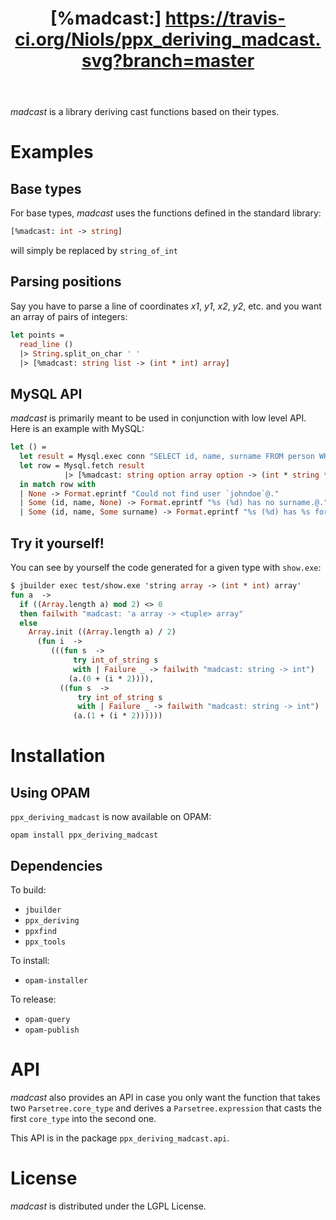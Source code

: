 #+TITLE: [%madcast:] [[https://travis-ci.org/Niols/ppx_deriving_madcast][https://travis-ci.org/Niols/ppx_deriving_madcast.svg?branch=master]]
#+STARTUP: indent

/madcast/ is a library deriving cast functions based on their types.

* Examples
** Base types
For base types, /madcast/ uses the functions defined in the standard
library:
#+BEGIN_SRC ocaml
[%madcast: int -> string]
#+END_SRC
will simply be replaced by =string_of_int=

** Parsing positions
Say you have to parse a line of coordinates /x1/, /y1/, /x2/, /y2/, etc. and
you want an array of pairs of integers:
#+BEGIN_SRC ocaml
let points =
  read_line ()
  |> String.split_on_char ' '
  |> [%madcast: string list -> (int * int) array]
#+END_SRC

** MySQL API
/madcast/ is primarily meant to be used in conjunction with low level
API. Here is an example with MySQL:
#+BEGIN_SRC ocaml
let () =
  let result = Mysql.exec conn "SELECT id, name, surname FROM person WHERE username='johndoe'" in
  let row = Mysql.fetch result
            |> [%madcast: string option array option -> (int * string * string option) option]
  in match row with
  | None -> Format.eprintf "Could not find user `johndoe`@."
  | Some (id, name, None) -> Format.eprintf "%s (%d) has no surname.@." name id
  | Some (id, name, Some surname) -> Format.eprintf "%s (%d) has %s for surname.@." name id surname
#+END_SRC

** Try it yourself!
You can see by yourself the code generated for a given type with =show.exe=:
#+BEGIN_SRC ocaml
$ jbuilder exec test/show.exe 'string array -> (int * int) array'
fun a  ->
  if ((Array.length a) mod 2) <> 0
  then failwith "madcast: 'a array -> <tuple> array"
  else
    Array.init ((Array.length a) / 2)
      (fun i  ->
         (((fun s  ->
              try int_of_string s
              with | Failure _ -> failwith "madcast: string -> int")
             (a.(0 + (i * 2)))),
           ((fun s  ->
               try int_of_string s
               with | Failure _ -> failwith "madcast: string -> int")
              (a.(1 + (i * 2))))))
#+END_SRC

* Installation
** Using OPAM
=ppx_deriving_madcast= is now available on OPAM:
: opam install ppx_deriving_madcast
** Dependencies
To build:
- =jbuilder=
- =ppx_deriving=
- =ppxfind=
- =ppx_tools=

To install:
- =opam-installer=

To release:
- =opam-query=
- =opam-publish=

* API
/madcast/ also provides an API in case you only want the function that
takes two =Parsetree.core_type= and derives a =Parsetree.expression= that
casts the first =core_type= into the second one.

This API is in the package =ppx_deriving_madcast.api=.

* License
/madcast/ is distributed under the LGPL License.

